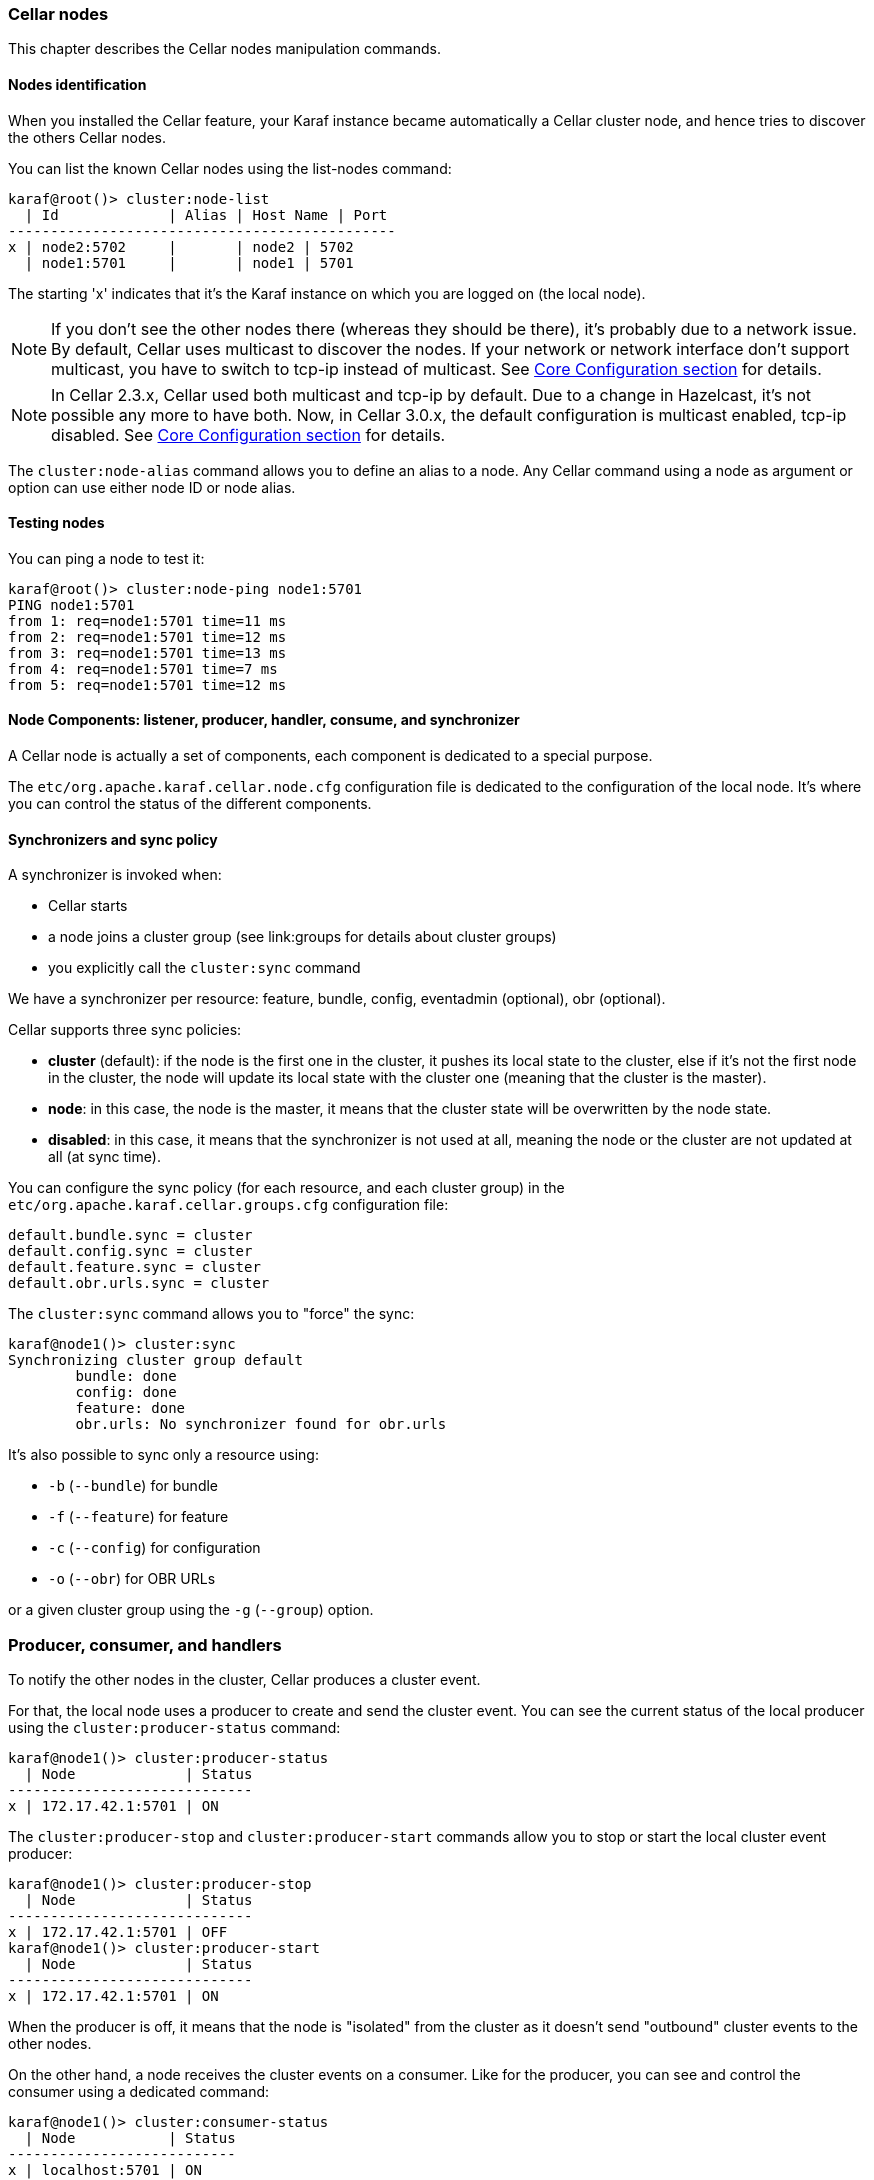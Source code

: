 //
// Licensed under the Apache License, Version 2.0 (the "License");
// you may not use this file except in compliance with the License.
// You may obtain a copy of the License at
//
//      http://www.apache.org/licenses/LICENSE-2.0
//
// Unless required by applicable law or agreed to in writing, software
// distributed under the License is distributed on an "AS IS" BASIS,
// WITHOUT WARRANTIES OR CONDITIONS OF ANY KIND, either express or implied.
// See the License for the specific language governing permissions and
// limitations under the License.
//

=== Cellar nodes

This chapter describes the Cellar nodes manipulation commands.

==== Nodes identification

When you installed the Cellar feature, your Karaf instance became automatically a Cellar cluster node,
and hence tries to discover the others Cellar nodes.

You can list the known Cellar nodes using the list-nodes command:

----
karaf@root()> cluster:node-list
  | Id             | Alias | Host Name | Port
----------------------------------------------
x | node2:5702     |       | node2 | 5702
  | node1:5701     |       | node1 | 5701
----

The starting 'x' indicates that it's the Karaf instance on which you are logged on (the local node).

[NOTE]
====
If you don't see the other nodes there (whereas they should be there), it's probably due to a network issue.
By default, Cellar uses multicast to discover the nodes.
If your network or network interface don't support multicast, you have to switch to tcp-ip instead of multicast.
See link:hazelcast[Core Configuration section] for details.
====

[NOTE]
====
In Cellar 2.3.x, Cellar used both multicast and tcp-ip by default. Due to a change in Hazelcast, it's not possible any more to have both.
Now, in Cellar 3.0.x, the default configuration is multicast enabled, tcp-ip disabled.
See link:hazelcast[Core Configuration section] for details.
====

The `cluster:node-alias` command allows you to define an alias to a node. Any Cellar command using a node as argument
or option can use either node ID or node alias.

==== Testing nodes

You can ping a node to test it:

----
karaf@root()> cluster:node-ping node1:5701
PING node1:5701
from 1: req=node1:5701 time=11 ms
from 2: req=node1:5701 time=12 ms
from 3: req=node1:5701 time=13 ms
from 4: req=node1:5701 time=7 ms
from 5: req=node1:5701 time=12 ms
----

==== Node Components: listener, producer, handler, consume, and synchronizer

A Cellar node is actually a set of components, each component is dedicated to a special purpose.

The `etc/org.apache.karaf.cellar.node.cfg` configuration file is dedicated to the configuration of the local node.
It's where you can control the status of the different components.

==== Synchronizers and sync policy

A synchronizer is invoked when:

* Cellar starts
* a node joins a cluster group (see link:groups for details about cluster groups)
* you explicitly call the `cluster:sync` command

We have a synchronizer per resource: feature, bundle, config, eventadmin (optional), obr (optional).

Cellar supports three sync policies:

* *cluster* (default): if the node is the first one in the cluster, it pushes its local state to the cluster, else if it's
not the first node in the cluster, the node will update its local state with the cluster one (meaning that the cluster
is the master).
* *node*: in this case, the node is the master, it means that the cluster state will be overwritten by the node state.
* *disabled*: in this case, it means that the synchronizer is not used at all, meaning the node or the cluster are not
updated at all (at sync time).

You can configure the sync policy (for each resource, and each cluster group) in the `etc/org.apache.karaf.cellar.groups.cfg`
configuration file:

----
default.bundle.sync = cluster
default.config.sync = cluster
default.feature.sync = cluster
default.obr.urls.sync = cluster
----

The `cluster:sync` command allows you to "force" the sync:

----
karaf@node1()> cluster:sync
Synchronizing cluster group default
        bundle: done
        config: done
        feature: done
        obr.urls: No synchronizer found for obr.urls
----

It's also possible to sync only a resource using:

* `-b` (`--bundle`) for bundle
* `-f` (`--feature`) for feature
* `-c` (`--config`) for configuration
* `-o` (`--obr`) for OBR URLs

or a given cluster group using the `-g` (`--group`) option.

=== Producer, consumer, and handlers

To notify the other nodes in the cluster, Cellar produces a cluster event.

For that, the local node uses a producer to create and send the cluster event.
You can see the current status of the local producer using the `cluster:producer-status` command:

----
karaf@node1()> cluster:producer-status
  | Node             | Status
-----------------------------
x | 172.17.42.1:5701 | ON
----

The `cluster:producer-stop` and `cluster:producer-start` commands allow you to stop or start the local cluster event
producer:

----
karaf@node1()> cluster:producer-stop
  | Node             | Status
-----------------------------
x | 172.17.42.1:5701 | OFF
karaf@node1()> cluster:producer-start
  | Node             | Status
-----------------------------
x | 172.17.42.1:5701 | ON
----

When the producer is off, it means that the node is "isolated" from the cluster as it doesn't send "outbound" cluster events
to the other nodes.

On the other hand, a node receives the cluster events on a consumer. Like for the producer, you can see and control the
consumer using a dedicated command:

----
karaf@node1()> cluster:consumer-status
  | Node           | Status
---------------------------
x | localhost:5701 | ON
karaf@node1()> cluster:consumer-stop
  | Node           | Status
---------------------------
x | localhost:5701 | OFF
karaf@node1()> cluster:consumer-start
  | Node           | Status
---------------------------
x | localhost:5701 | ON
----

When the consumer is off, it means that node is "isolated" from the cluster as it doesn't receive "inbound" cluster events
from the other nodes.

Different cluster events are involved. For instance, we have cluster events for feature, for bundle, for configuration, for OBR, etc.
When a consumer receives a cluster event, it delegates the handling of the cluster event to a specific handler, depending of the
type of the cluster event.
You can see the different handlers and their status using the cluster:handler-status command:

----
karaf@node1()> cluster:handler-status
  | Node           | Status | Event Handler
--------------------------------------------------------------------------------------
x | localhost:5701 | ON     | org.apache.karaf.cellar.config.ConfigurationEventHandler
x | localhost:5701 | ON     | org.apache.karaf.cellar.bundle.BundleEventHandler
x | localhost:5701 | ON     | org.apache.karaf.cellar.features.FeaturesEventHandler
----

You can stop or start a specific handler using the `cluster:handler-stop` and `cluster:handler-start` commands.

When a handler is stopped, it means that the node will receive the cluster event, but will not update the local resources
dealt by the handler.

==== Listeners

The listeners are listening for local resource changes.

For instance, when you install a feature (with `feature:install`), the feature listener traps the change and broadcasts this
change as a cluster event to other nodes.

To avoid some unexpected behaviors (especially when you stop a node), most of the listeners are switched off by default.

The listeners status are configured in the `etc/org.apache.karaf.cellar.node.cfg` configuration file.

[NOTE]
====
Enabling listeners is at your own risk. We encourage you to use cluster dedicated commands and MBeans to manipulate
the resources on the cluster.
====

=== Clustered resources

Cellar provides dedicated commands and MBeans for clustered resources.

Please, go into the link:groups[cluster groups] section for details.
